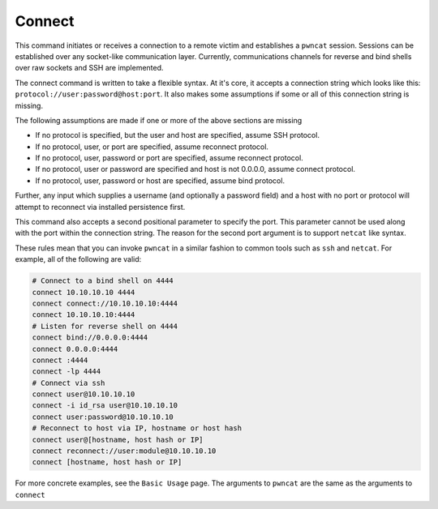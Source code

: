 Connect
=======

This command initiates or receives a connection to a remote victim and establishes
a ``pwncat`` session. Sessions can be established over any socket-like communication
layer. Currently, communications channels for reverse and bind shells over raw
sockets and SSH are implemented.

The connect command is written to take a flexible syntax. At it's core, it accepts
a connection string which looks like this: ``protocol://user:password@host:port``.
It also makes some assumptions if some or all of this connection string is missing.

The following assumptions are made if one or more of the above sections are missing

* If no protocol is specified, but the user and host are specified, assume SSH
  protocol.
* If no protocol, user, or port are specified, assume reconnect protocol.
* If no protocol, user, password or port are specified, assume reconnect protocol.
* If no protocol, user or password are specified and host is not 0.0.0.0, assume
  connect protocol.
* If no protocol, user, password or host are specified, assume bind protocol.

Further, any input which supplies a username (and optionally a password field) and
a host with no port or protocol will attempt to reconnect via installed persistence
first.

This command also accepts a second positional parameter to specify the port. This
parameter cannot be used along with the port within the connection string. The
reason for the second port argument is to support ``netcat`` like syntax.

These rules mean that you can invoke ``pwncat`` in a similar fashion to common
tools such as ``ssh`` and ``netcat``. For example, all of the following are valid:

.. code-block:: bash

   # Connect to a bind shell on 4444
   connect 10.10.10.10 4444
   connect connect://10.10.10.10:4444
   connect 10.10.10.10:4444
   # Listen for reverse shell on 4444
   connect bind://0.0.0.0:4444
   connect 0.0.0.0:4444
   connect :4444
   connect -lp 4444
   # Connect via ssh
   connect user@10.10.10.10
   connect -i id_rsa user@10.10.10.10
   connect user:password@10.10.10.10
   # Reconnect to host via IP, hostname or host hash
   connect user@[hostname, host hash or IP]
   connect reconnect://user:module@10.10.10.10
   connect [hostname, host hash or IP]

For more concrete examples, see the ``Basic Usage`` page. The arguments to ``pwncat`` are
the same as the arguments to ``connect``
